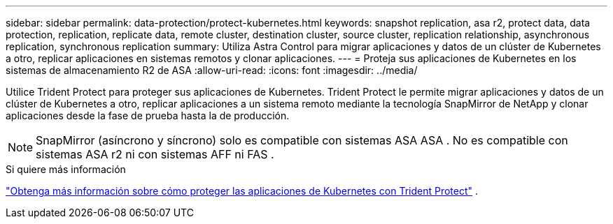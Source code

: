 ---
sidebar: sidebar 
permalink: data-protection/protect-kubernetes.html 
keywords: snapshot replication, asa r2, protect data, data protection, replication, replicate data, remote cluster, destination cluster, source cluster, replication relationship, asynchronous replication, synchronous replication 
summary: Utiliza Astra Control para migrar aplicaciones y datos de un clúster de Kubernetes a otro, replicar aplicaciones en sistemas remotos y clonar aplicaciones. 
---
= Proteja sus aplicaciones de Kubernetes en los sistemas de almacenamiento R2 de ASA
:allow-uri-read: 
:icons: font
:imagesdir: ../media/


[role="lead"]
Utilice Trident Protect para proteger sus aplicaciones de Kubernetes. Trident Protect le permite migrar aplicaciones y datos de un clúster de Kubernetes a otro, replicar aplicaciones a un sistema remoto mediante la tecnología SnapMirror de NetApp y clonar aplicaciones desde la fase de prueba hasta la de producción.


NOTE: SnapMirror (asíncrono y síncrono) solo es compatible con sistemas ASA ASA . No es compatible con sistemas ASA r2 ni con sistemas AFF ni FAS .

.Si quiere más información
link:https://docs.netapp.com/us-en/trident/trident-protect/learn-about-trident-protect.html["Obtenga más información sobre cómo proteger las aplicaciones de Kubernetes con Trident Protect"^] .

